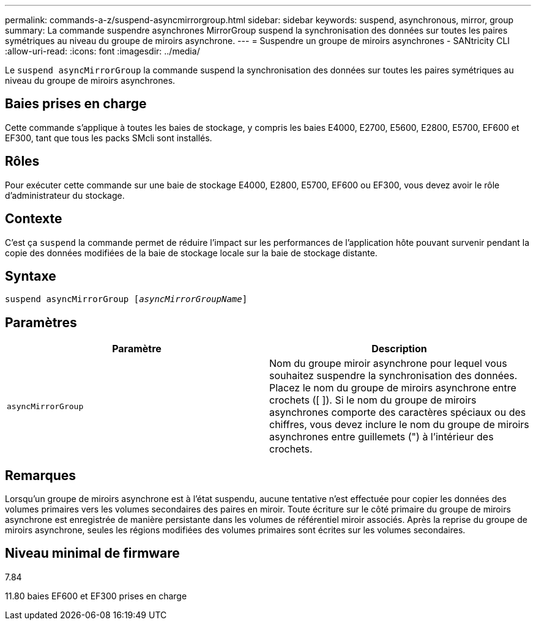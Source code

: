 ---
permalink: commands-a-z/suspend-asyncmirrorgroup.html 
sidebar: sidebar 
keywords: suspend, asynchronous, mirror, group 
summary: La commande suspendre asynchrones MirrorGroup suspend la synchronisation des données sur toutes les paires symétriques au niveau du groupe de miroirs asynchrone. 
---
= Suspendre un groupe de miroirs asynchrones - SANtricity CLI
:allow-uri-read: 
:icons: font
:imagesdir: ../media/


[role="lead"]
Le `suspend asyncMirrorGroup` la commande suspend la synchronisation des données sur toutes les paires symétriques au niveau du groupe de miroirs asynchrones.



== Baies prises en charge

Cette commande s'applique à toutes les baies de stockage, y compris les baies E4000, E2700, E5600, E2800, E5700, EF600 et EF300, tant que tous les packs SMcli sont installés.



== Rôles

Pour exécuter cette commande sur une baie de stockage E4000, E2800, E5700, EF600 ou EF300, vous devez avoir le rôle d'administrateur du stockage.



== Contexte

C'est ça `suspend` la commande permet de réduire l'impact sur les performances de l'application hôte pouvant survenir pendant la copie des données modifiées de la baie de stockage locale sur la baie de stockage distante.



== Syntaxe

[source, cli, subs="+macros"]
----

pass:quotes[suspend asyncMirrorGroup [_asyncMirrorGroupName_]]
----


== Paramètres

[cols="2*"]
|===
| Paramètre | Description 


 a| 
`asyncMirrorGroup`
 a| 
Nom du groupe miroir asynchrone pour lequel vous souhaitez suspendre la synchronisation des données. Placez le nom du groupe de miroirs asynchrone entre crochets ([ ]). Si le nom du groupe de miroirs asynchrones comporte des caractères spéciaux ou des chiffres, vous devez inclure le nom du groupe de miroirs asynchrones entre guillemets (") à l'intérieur des crochets.

|===


== Remarques

Lorsqu'un groupe de miroirs asynchrone est à l'état suspendu, aucune tentative n'est effectuée pour copier les données des volumes primaires vers les volumes secondaires des paires en miroir. Toute écriture sur le côté primaire du groupe de miroirs asynchrone est enregistrée de manière persistante dans les volumes de référentiel miroir associés. Après la reprise du groupe de miroirs asynchrone, seules les régions modifiées des volumes primaires sont écrites sur les volumes secondaires.



== Niveau minimal de firmware

7.84

11.80 baies EF600 et EF300 prises en charge
